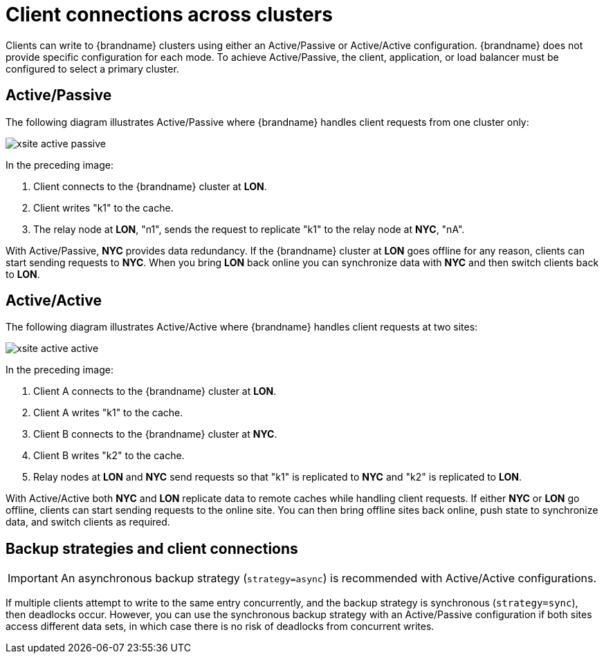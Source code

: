 [id='cross-site-client-connections_{context}']
= Client connections across clusters

Clients can write to {brandname} clusters using either an Active/Passive or Active/Active configuration.
{brandname} does not provide specific configuration for each mode.
To achieve Active/Passive, the client, application, or load balancer must be configured to select a primary cluster.

[discrete]
== Active/Passive

The following diagram illustrates Active/Passive where {brandname} handles client requests from one cluster only:

image::xsite-active-passive.svg[]

In the preceding image:

. Client connects to the {brandname} cluster at **LON**.
. Client writes "k1" to the cache.
. The relay node at **LON**, "n1", sends the request to replicate "k1" to the relay node at **NYC**, "nA".

With Active/Passive, **NYC** provides data redundancy.
If the {brandname} cluster at **LON** goes offline for any reason, clients can start sending requests to **NYC**.
When you bring **LON** back online you can synchronize data with **NYC** and then switch clients back to **LON**.

[discrete]
== Active/Active

The following diagram illustrates Active/Active where {brandname} handles client requests at two sites:

image::xsite-active-active.svg[]

In the preceding image:

. Client A connects to the {brandname} cluster at **LON**.
. Client A writes "k1" to the cache.
. Client B connects to the {brandname} cluster at **NYC**.
. Client B writes "k2" to the cache.
. Relay nodes at **LON** and **NYC** send requests so that "k1" is replicated to **NYC** and "k2" is replicated to **LON**.

With Active/Active both **NYC** and **LON** replicate data to remote caches while handling client requests.
If either **NYC** or **LON** go offline, clients can start sending requests to the online site.
You can then bring offline sites back online, push state to synchronize data, and switch clients as required.

[discrete]
== Backup strategies and client connections

[IMPORTANT]
====
An asynchronous backup strategy (`strategy=async`) is recommended with Active/Active configurations.
====

If multiple clients attempt to write to the same entry concurrently, and the backup strategy is synchronous (`strategy=sync`), then deadlocks occur.
However, you can use the synchronous backup strategy with an Active/Passive configuration if both sites access different data sets, in which case there is no risk of deadlocks from concurrent writes.
